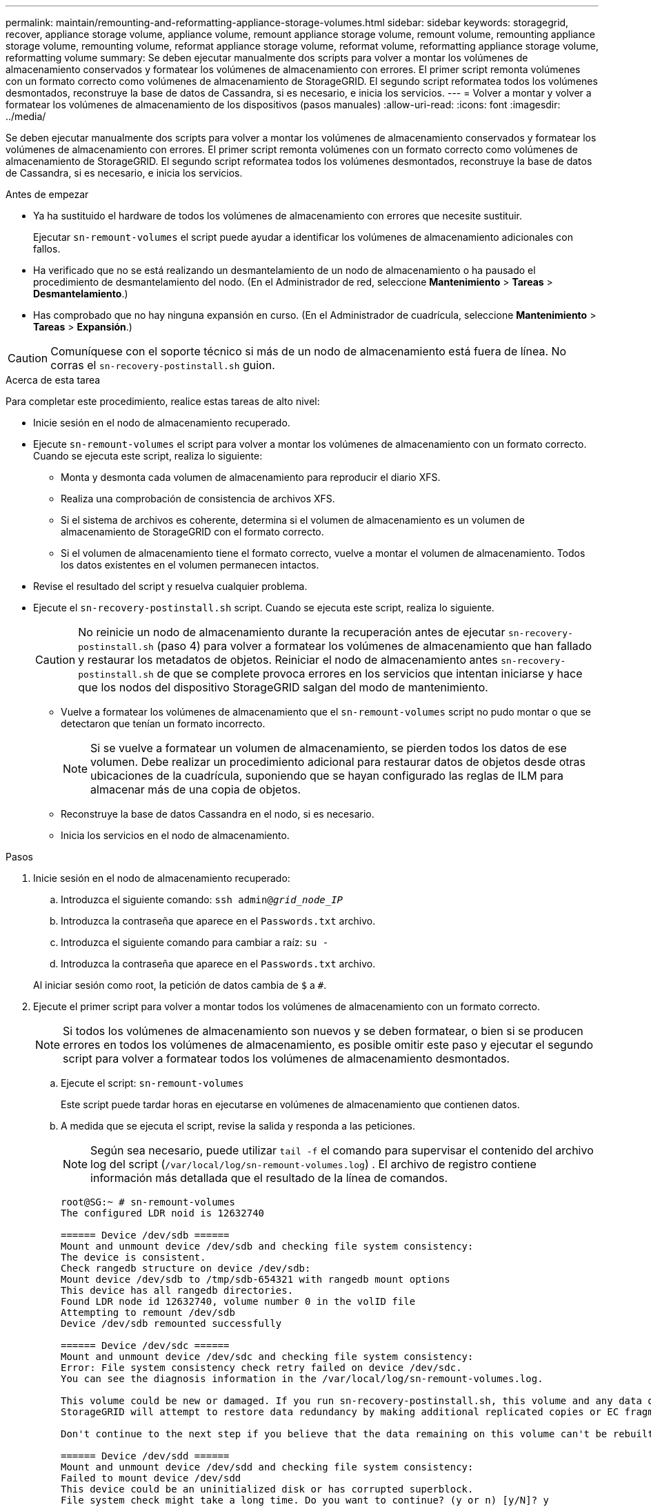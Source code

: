 ---
permalink: maintain/remounting-and-reformatting-appliance-storage-volumes.html 
sidebar: sidebar 
keywords: storagegrid, recover, appliance storage volume, appliance volume, remount appliance storage volume, remount volume, remounting appliance storage volume, remounting volume, reformat appliance storage volume, reformat volume, reformatting appliance storage volume, reformatting volume 
summary: Se deben ejecutar manualmente dos scripts para volver a montar los volúmenes de almacenamiento conservados y formatear los volúmenes de almacenamiento con errores. El primer script remonta volúmenes con un formato correcto como volúmenes de almacenamiento de StorageGRID. El segundo script reformatea todos los volúmenes desmontados, reconstruye la base de datos de Cassandra, si es necesario, e inicia los servicios. 
---
= Volver a montar y volver a formatear los volúmenes de almacenamiento de los dispositivos (pasos manuales)
:allow-uri-read: 
:icons: font
:imagesdir: ../media/


[role="lead"]
Se deben ejecutar manualmente dos scripts para volver a montar los volúmenes de almacenamiento conservados y formatear los volúmenes de almacenamiento con errores. El primer script remonta volúmenes con un formato correcto como volúmenes de almacenamiento de StorageGRID. El segundo script reformatea todos los volúmenes desmontados, reconstruye la base de datos de Cassandra, si es necesario, e inicia los servicios.

.Antes de empezar
* Ya ha sustituido el hardware de todos los volúmenes de almacenamiento con errores que necesite sustituir.
+
Ejecutar `sn-remount-volumes` el script puede ayudar a identificar los volúmenes de almacenamiento adicionales con fallos.

* Ha verificado que no se está realizando un desmantelamiento de un nodo de almacenamiento o ha pausado el procedimiento de desmantelamiento del nodo.  (En el Administrador de red, seleccione *Mantenimiento* > *Tareas* > *Desmantelamiento*.)
* Has comprobado que no hay ninguna expansión en curso.  (En el Administrador de cuadrícula, seleccione *Mantenimiento* > *Tareas* > *Expansión*.)



CAUTION: Comuníquese con el soporte técnico si más de un nodo de almacenamiento está fuera de línea.  No corras el `sn-recovery-postinstall.sh` guion.

.Acerca de esta tarea
Para completar este procedimiento, realice estas tareas de alto nivel:

* Inicie sesión en el nodo de almacenamiento recuperado.
* Ejecute `sn-remount-volumes` el script para volver a montar los volúmenes de almacenamiento con un formato correcto. Cuando se ejecuta este script, realiza lo siguiente:
+
** Monta y desmonta cada volumen de almacenamiento para reproducir el diario XFS.
** Realiza una comprobación de consistencia de archivos XFS.
** Si el sistema de archivos es coherente, determina si el volumen de almacenamiento es un volumen de almacenamiento de StorageGRID con el formato correcto.
** Si el volumen de almacenamiento tiene el formato correcto, vuelve a montar el volumen de almacenamiento. Todos los datos existentes en el volumen permanecen intactos.


* Revise el resultado del script y resuelva cualquier problema.
* Ejecute el `sn-recovery-postinstall.sh` script. Cuando se ejecuta este script, realiza lo siguiente.
+

CAUTION: No reinicie un nodo de almacenamiento durante la recuperación antes de ejecutar `sn-recovery-postinstall.sh` (paso 4) para volver a formatear los volúmenes de almacenamiento que han fallado y restaurar los metadatos de objetos. Reiniciar el nodo de almacenamiento antes `sn-recovery-postinstall.sh` de que se complete provoca errores en los servicios que intentan iniciarse y hace que los nodos del dispositivo StorageGRID salgan del modo de mantenimiento.

+
** Vuelve a formatear los volúmenes de almacenamiento que el `sn-remount-volumes` script no pudo montar o que se detectaron que tenían un formato incorrecto.
+

NOTE: Si se vuelve a formatear un volumen de almacenamiento, se pierden todos los datos de ese volumen. Debe realizar un procedimiento adicional para restaurar datos de objetos desde otras ubicaciones de la cuadrícula, suponiendo que se hayan configurado las reglas de ILM para almacenar más de una copia de objetos.

** Reconstruye la base de datos Cassandra en el nodo, si es necesario.
** Inicia los servicios en el nodo de almacenamiento.




.Pasos
. Inicie sesión en el nodo de almacenamiento recuperado:
+
.. Introduzca el siguiente comando: `ssh admin@_grid_node_IP_`
.. Introduzca la contraseña que aparece en el `Passwords.txt` archivo.
.. Introduzca el siguiente comando para cambiar a raíz: `su -`
.. Introduzca la contraseña que aparece en el `Passwords.txt` archivo.


+
Al iniciar sesión como root, la petición de datos cambia de `$` a `#`.

. Ejecute el primer script para volver a montar todos los volúmenes de almacenamiento con un formato correcto.
+

NOTE: Si todos los volúmenes de almacenamiento son nuevos y se deben formatear, o bien si se producen errores en todos los volúmenes de almacenamiento, es posible omitir este paso y ejecutar el segundo script para volver a formatear todos los volúmenes de almacenamiento desmontados.

+
.. Ejecute el script: `sn-remount-volumes`
+
Este script puede tardar horas en ejecutarse en volúmenes de almacenamiento que contienen datos.

.. A medida que se ejecuta el script, revise la salida y responda a las peticiones.
+

NOTE: Según sea necesario, puede utilizar `tail -f` el comando para supervisar el contenido del archivo log del script (`/var/local/log/sn-remount-volumes.log`) . El archivo de registro contiene información más detallada que el resultado de la línea de comandos.

+
[listing]
----
root@SG:~ # sn-remount-volumes
The configured LDR noid is 12632740

====== Device /dev/sdb ======
Mount and unmount device /dev/sdb and checking file system consistency:
The device is consistent.
Check rangedb structure on device /dev/sdb:
Mount device /dev/sdb to /tmp/sdb-654321 with rangedb mount options
This device has all rangedb directories.
Found LDR node id 12632740, volume number 0 in the volID file
Attempting to remount /dev/sdb
Device /dev/sdb remounted successfully

====== Device /dev/sdc ======
Mount and unmount device /dev/sdc and checking file system consistency:
Error: File system consistency check retry failed on device /dev/sdc.
You can see the diagnosis information in the /var/local/log/sn-remount-volumes.log.

This volume could be new or damaged. If you run sn-recovery-postinstall.sh, this volume and any data on this volume will be deleted. If you only had two copies of object data, you will temporarily have only a single copy.
StorageGRID will attempt to restore data redundancy by making additional replicated copies or EC fragments, according to the rules in the active ILM policies.

Don't continue to the next step if you believe that the data remaining on this volume can't be rebuilt from elsewhere in the grid (for example, if your ILM policy uses a rule that makes only one copy or if volumes have failed on multiple nodes). Instead, contact support to determine how to recover your data.

====== Device /dev/sdd ======
Mount and unmount device /dev/sdd and checking file system consistency:
Failed to mount device /dev/sdd
This device could be an uninitialized disk or has corrupted superblock.
File system check might take a long time. Do you want to continue? (y or n) [y/N]? y

Error: File system consistency check retry failed on device /dev/sdd.
You can see the diagnosis information in the /var/local/log/sn-remount-volumes.log.

This volume could be new or damaged. If you run sn-recovery-postinstall.sh, this volume and any data on this volume will be deleted. If you only had two copies of object data, you will temporarily have only a single copy.
StorageGRID will attempt to restore data redundancy by making additional replicated copies or EC fragments, according to the rules in the active ILM policies.

Don't continue to the next step if you believe that the data remaining on this volume can't be rebuilt from elsewhere in the grid (for example, if your ILM policy uses a rule that makes only one copy or if volumes have failed on multiple nodes). Instead, contact support to determine how to recover your data.

====== Device /dev/sde ======
Mount and unmount device /dev/sde and checking file system consistency:
The device is consistent.
Check rangedb structure on device /dev/sde:
Mount device /dev/sde to /tmp/sde-654321 with rangedb mount options
This device has all rangedb directories.
Found LDR node id 12000078, volume number 9 in the volID file
Error: This volume does not belong to this node. Fix the attached volume and re-run this script.
----
+
En la salida de ejemplo, se remontó correctamente un volumen de almacenamiento y se produjeron errores en tres volúmenes de almacenamiento.

+
*** `/dev/sdb` Se superó la comprobación de consistencia del sistema de archivos XFS y tenía una estructura de volumen válida, por lo que se volvió a montar correctamente. Se conservan los datos de los dispositivos que se remontan mediante el script.
*** `/dev/sdc` No se pudo comprobar la consistencia del sistema de archivos XFS porque el volumen de almacenamiento era nuevo o estaba dañado.
*** `/dev/sdd` no se ha podido montar porque el disco no se ha inicializado o porque el superbloque del disco está dañado. Cuando el script no puede montar un volumen de almacenamiento, le pregunta si desea ejecutar la comprobación de consistencia del sistema de archivos.
+
**** Si el volumen de almacenamiento está conectado a un nuevo disco, responda *N* al indicador. No es necesario que compruebe el sistema de archivos en un disco nuevo.
**** Si el volumen de almacenamiento está conectado a un disco existente, responda *y* al indicador. Puede utilizar los resultados de la comprobación del sistema de archivos para determinar el origen de los daños. Los resultados se guardan en el `/var/local/log/sn-remount-volumes.log` archivo de registro.


*** `/dev/sde` Se superó la comprobación de consistencia del sistema de archivos XFS y tenía una estructura de volumen válida; sin embargo, el ID de nodo LDR en el `volID` archivo no coincidía con el ID de este nodo de almacenamiento (el `configured LDR noid` que se muestra en la parte superior). Este mensaje indica que este volumen pertenece a otro nodo de almacenamiento.




. Revise el resultado del script y resuelva cualquier problema.
+

CAUTION: Si un volumen de almacenamiento no superó la comprobación de consistencia del sistema de archivos XFS o no pudo montarse, revise con cuidado los mensajes de error del resultado. Debe comprender las implicaciones de la ejecución `sn-recovery-postinstall.sh` del script en estos volúmenes.

+
.. Compruebe que los resultados incluyan una entrada de todos los volúmenes esperados. Si hay algún volumen que no aparece en la lista, vuelva a ejecutar el script.
.. Revise los mensajes de todos los dispositivos montados. Asegúrese de que no haya errores que indiquen que un volumen de almacenamiento no pertenece a este nodo de almacenamiento.
+
En el ejemplo, el resultado de /dev/sde incluye el siguiente mensaje de error:

+
[listing]
----
Error: This volume does not belong to this node. Fix the attached volume and re-run this script.
----
+

CAUTION: Si un volumen de almacenamiento se informa como que pertenece a otro nodo de almacenamiento, póngase en contacto con el soporte técnico. Si ejecuta `sn-recovery-postinstall.sh` el script, se volverá a formatear el volumen de almacenamiento, lo cual puede causar la pérdida de datos.

.. Si no se pudo montar ningún dispositivo de almacenamiento, anote el nombre del dispositivo y repare o reemplace el dispositivo.
+

NOTE: Debe reparar o sustituir cualquier dispositivo de almacenamiento que no pueda montarse.

+
Utilizará el nombre del dispositivo para buscar el ID del volumen, que es necesario introducir cuando ejecute `repair-data` el script para restaurar los datos del objeto en el volumen (el siguiente procedimiento).

.. Después de reparar o reemplazar todos los dispositivos que no se pueden montar, ejecute `sn-remount-volumes` el script de nuevo para confirmar que todos los volúmenes de almacenamiento que se pueden volver a montar se han vuelto a montar.
+

CAUTION: Si un volumen de almacenamiento no se puede montar o se formatea de forma incorrecta y se continúa con el siguiente paso, se eliminarán el volumen y todos los datos del volumen. Si tenía dos copias de datos de objetos, sólo tendrá una copia única hasta que complete el siguiente procedimiento (restaurando datos de objetos).



+

CAUTION: No ejecute `sn-recovery-postinstall.sh` el script si cree que los datos que quedan en un volumen de almacenamiento que ha fallado no se pueden reconstruir desde otro lugar del grid (por ejemplo, si su política de ILM usa una regla que solo haga una copia o si los volúmenes han fallado en varios nodos). En su lugar, póngase en contacto con el soporte técnico para determinar cómo recuperar los datos.

. Ejecute el `sn-recovery-postinstall.sh` script: `sn-recovery-postinstall.sh`
+
Este script reformatea todos los volúmenes de almacenamiento que no se pudieron montar o que se encontraron con un formato incorrecto; reconstruye la base de datos de Cassandra en el nodo, si es necesario; e inicia los servicios en el nodo de almacenamiento.

+
Tenga en cuenta lo siguiente:

+
** El script puede tardar horas en ejecutarse.
** En general, debe dejar la sesión SSH sola mientras el script está en ejecución.
** No pulse *Ctrl+C* mientras la sesión SSH esté activa.
** El script se ejecutará en segundo plano si se produce una interrupción de red y finaliza la sesión SSH, pero puede ver el progreso desde la página Recovery.
** Si Storage Node utiliza el servicio RSM, puede parecer que el script se atasca durante 5 minutos mientras se reinician los servicios de nodos. Este retraso de 5 minutos se espera siempre que el servicio RSM arranque por primera vez.
+

NOTE: El servicio RSM está presente en los nodos de almacenamiento que incluyen el servicio ADC.



+

NOTE: Algunos procedimientos de recuperación de StorageGRID usan Reaper para gestionar las reparaciones de Cassandra. Las reparaciones se realizan automáticamente tan pronto como se hayan iniciado los servicios relacionados o necesarios. Es posible que note la salida de un script que menciona “reaper” o “Cassandra repair”. Si ve un mensaje de error que indica que la reparación ha fallado, ejecute el comando indicado en el mensaje de error.

. A medida que `sn-recovery-postinstall.sh` se ejecuta el script, supervise la página Recovery en Grid Manager.
+
La barra de progreso y la columna Etapa de la página Recuperación proporcionan un estado de alto nivel `sn-recovery-postinstall.sh` del script.

+
image::../media/recovering_cassandra.png[Captura de pantalla que muestra el progreso de la recuperación en la interfaz de gestión de grid]

. Una vez que el `sn-recovery-postinstall.sh` script haya iniciado servicios en el nodo, se pueden restaurar los datos de objetos en cualquier volumen de almacenamiento que haya formateado el script.
+
El script le pregunta si desea utilizar el proceso de restauración del volumen de Grid Manager.

+
** En la mayoría de los casos, usted debe link:../maintain/restoring-volume.html["Restaurar datos de objetos con Grid Manager"]. Respuesta `y` para utilizar Grid Manager.
** En raras ocasiones, como cuando se lo indica el soporte técnico, o cuando sabe que el nodo de reemplazo tiene menos volúmenes disponibles para el almacenamiento de objetos que el nodo original, link:restoring-object-data-to-storage-volume-for-appliance.html["restaurar datos de objetos manualmente"]debe utilizar `repair-data` el script. Si alguno de estos casos se aplica, responda `n`.
+
[NOTE]
====
Si responde `n` a usar el proceso de restauración de volúmenes de Grid Manager (restaurar datos de objetos manualmente):

*** No puede restaurar datos de objetos con Grid Manager.
*** Puede supervisar el progreso de los trabajos de restauración manual con Grid Manager.


====
+
Después de realizar su selección, el script se completa y se muestran los siguientes pasos para recuperar los datos del objeto. Después de revisar estos pasos, pulse cualquier tecla para volver a la línea de comandos.




